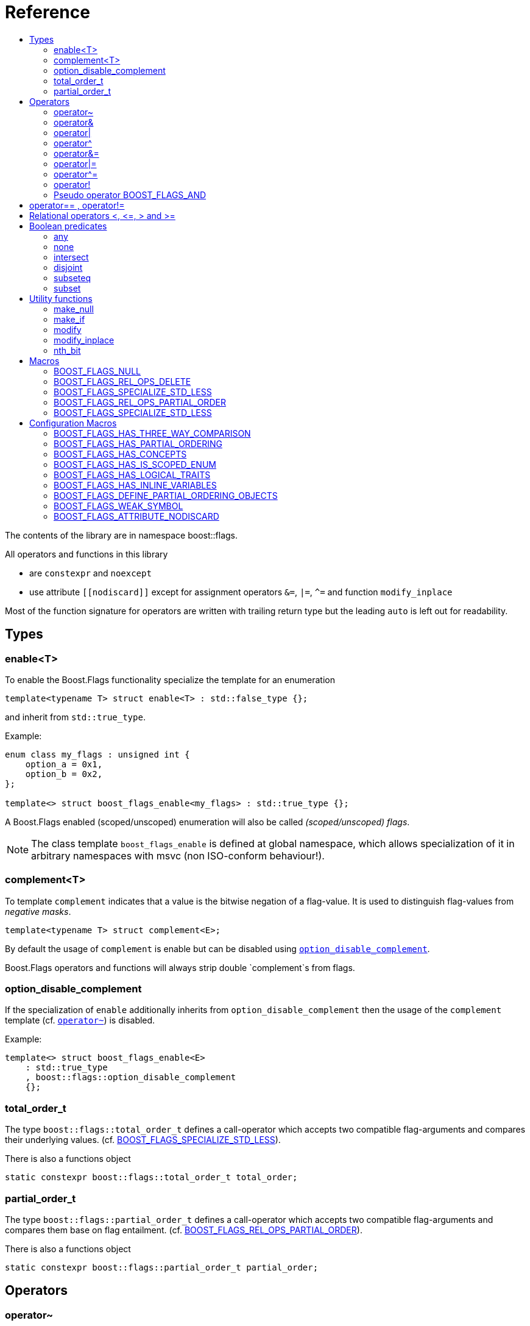 ////
Copyright 2002, 2017 Peter Dimov

Distributed under the Boost Software License, Version 1.0.

See accompanying file LICENSE_1_0.txt or copy at
http://www.boost.org/LICENSE_1_0.txt
////


// [#current_function_macro]
# Reference
:toc:
:toc-title:
:idprefix:

The contents of the library are in namespace boost::flags.

All operators and functions in this library

* are `constexpr` and `noexcept` 
* use attribute `+[[nodiscard]]+` except for assignment operators `&=`, `|=`, `^=` and function `modify_inplace`

Most of the function signature for operators are written with trailing return type but the leading `auto` is left out for readability.

## Types

### enable<T>

To enable the Boost.Flags functionality specialize the template for an enumeration 

[source]
----
template<typename T> struct enable<T> : std::false_type {};
----

and inherit from `std::true_type`.

Example:
[source]
----
enum class my_flags : unsigned int {
    option_a = 0x1,
    option_b = 0x2,
};

template<> struct boost_flags_enable<my_flags> : std::true_type {};
----

A Boost.Flags enabled (scoped/unscoped) enumeration will also be called _(scoped/unscoped) flags_.

[NOTE]
====
The class template `boost_flags_enable` is defined at global namespace, which allows specialization 
of it in arbitrary namespaces with msvc (non ISO-conform behaviour!).
====



### complement<T>

To template `complement` indicates that a value is the bitwise negation of a flag-value.
It is used to distinguish flag-values from _negative masks_.

[source]
----
template<typename T> struct complement<E>; 
----

By default the usage of `complement` is enable but can be disabled using xref:option_disable_complement[`option_disable_complement`]. 

Boost.Flags operators and functions will always strip double `complement`s from flags.







[#option_disable_complement]
### option_disable_complement

If the specialization of `enable` additionally inherits from `option_disable_complement` then the usage of the `complement` template (cf. xref:negation_operation[`operator~`]) is disabled.

Example:
[source]
----
template<> struct boost_flags_enable<E> 
    : std::true_type
    , boost::flags::option_disable_complement 
    {};
----


### total_order_t

The type `boost::flags::total_order_t` defines a call-operator which accepts two compatible flag-arguments and compares their underlying values.
(cf. xref:BOOST_FLAGS_SPECIALIZE_STD_LESS[BOOST_FLAGS_SPECIALIZE_STD_LESS]).

There is also a functions object

`static constexpr boost::flags::total_order_t total_order;`



### partial_order_t

The type `boost::flags::partial_order_t` defines a call-operator which accepts two compatible flag-arguments and compares them base on flag entailment.
(cf. xref:BOOST_FLAGS_REL_OPS_PARTIAL_ORDER[BOOST_FLAGS_REL_OPS_PARTIAL_ORDER]).

There is also a functions object

`static constexpr boost::flags::partial_order_t partial_order;`



## Operators

[#negation_operation]
### operator~

Reverses all bits of the underlying integer representation of its argument.

The signature of `operator~` depends on whether `complement` is enabled (cf. xref:option_disable_complement[option_disable_complement]).

When `complement` is enabled for flags `E`

* `operator~(E) \-> complement<E>`
* `operator~(complement<E>) \-> E`

otherwise

* `operator~(E) \-> E`


If the specialization of `enable` additionally inherits from `option_disable_complement` then the usage of the `complement` template (xref:negation_operation[`operator~`]) is disabled.





### operator&

Applies a bitwise AND operation on the underlying integer representations of its arguments.

The signature of `operator&` depends on whether `complement` is enabled (cf. xref:option_disable_complement[option_disable_complement]).

When `complement` is enabled for flags `E`

* `operator&(E, E) \-> E`
* `operator&(complement<E>, E) \-> E`
* `operator&(E, complement<E>) \-> E`
* `operator&(complement<E>, complement<E>) \-> complement<E>`

otherwise

* `operator&(E, E) \-> E`

All other `operator&` where one of the arguments is `E` or `complement<E>` are deleted.


### operator|

Applies a bitwise AND operation on the underlying integer representations of its arguments.

The signature of `operator|` depends on whether `complement` is enabled (cf. xref:option_disable_complement[option_disable_complement]).

When `complement` is enabled for flags `E`

* `operator|(E, E) \-> E`
* `operator|(complement<E>, E) \-> complement<E>`
* `operator|(E, complement<E>) \-> complement<E>`
* `operator|(complement<E>, complement<E>) \-> complement<E>`

otherwise

* `operator|(E, E) \-> E`

All other `operator|` where one of the arguments is `E` or `complement<E>` are deleted.




### operator^

Applies a bitwise XOR operation on the underlying integer representations of its arguments.

The signature of `operator^` depends on whether `complement` is enabled (cf. xref:option_disable_complement[option_disable_complement]).

When `complement` is enabled for flags `E`

* `operator^(E, E) \-> E`
* `operator^(complement<E>, E) \-> complement<E>`
* `operator^(E, complement<E>) \-> complement<E>`
* `operator^(complement<E>, complement<E>) \-> E`

otherwise

* `operator^(E, E) \-> E`

All other `operator^` where one of the arguments is `E` or `complement<E>` are deleted.


### operator&=

Performs a bitwise AND assignment on the underlying integer representations of its arguments.

The signature of `operator&=` depends on whether `complement` is enabled (cf. xref:option_disable_complement[option_disable_complement]).

When `complement` is enabled for flags `E`

* `operator&=(E&, E) \-> E&`
* `operator&=(E&, complement<E>) \-> E&`
* `operator&=(complement<E>&, complement<E>) \-> complement<E>&`

[NOTE]
====
The assignment `operator&=(complement<E>&, E)` is *not* available, as it would change the type of the first argument.
====

otherwise

* `operator&=(E&, E) \-> E&`

All other `operator&=` where one of the arguments is `E`, `E&`, `complement<E>&` or `complement<E>` are deleted.






### operator|=

Performs a bitwise OR assignment on the underlying integer representations of its arguments.

The signature of `operator|=` depends on whether `complement` is enabled (cf. xref:option_disable_complement[option_disable_complement]).

When `complement` is enabled for flags `E`

* `operator|=(E&,E) \-> E&`
* `operator|=(complement<E>&,E) \-> complement<E>&`
* `operator|=(complement<E>&,complement<E>) \-> complement<E>&`

[NOTE]
====
The assignment `operator|=(E&, complement<E>)` is *not* available, as it would change the type of the first argument.
====

otherwise

* `operator|=(E&,E) \-> E&`

All other `operator|=` where one of the arguments is `E`, `E&`, `complement<E>&` or `complement<E>` are deleted.






### operator^=

Performs a bitwise XOR assignment on the underlying integer representations of its arguments.

The signature of `operator^=` depends on whether `complement` is enabled (cf. xref:option_disable_complement[option_disable_complement]).

When `complement` is enabled for flags `E`

* `operator^=(E&,E) \-> E&`
* `operator^=(complement<E>&,E) \-> complement<E>&`

[NOTE]
====
The assignment `operator^=(E&, complement<E>)` and `operator^=(complement<E>&, complement<E>)` are *not* available, as they would change the type of the first argument.
====

otherwise

* `operator^=(E&,E) \-> E&`

All other `operator^=` where one of the arguments is `E`, `E&`, `complement<E>&` or `complement<E>` are deleted.


### operator!

Tests if a value is empty.

[source]
----
    // pseudo code
    [[nodiscard]] constexpr bool operator!(E e) noexcept { return e == E{}; }
----


### Pseudo operator BOOST_FLAGS_AND

Takes the bitwise AND of its arguments and converts the result to `bool`.

[source]
----
    // pseudo code
    [[nodiscard]] constexpr bool operator BOOST_FLAGS_AND(E e1, E e2) noexcept { return !!(e1 & e2); }
----

`BOOST_FLAGS_AND` has same precedence and associativity as `operator&`. It is a macro defined as +

[source]
----
#define BOOST_FLAGS_AND  & boost::flags::impl::pseudo_and_op_tag{} &
----


## operator== , operator!=

The description is only given for `operator==`. Calls with reversed arguments and to `operator!=` will constructed by rewrite rules.

* `operator==(E, E) \-> bool`
* `operator==(complement<E>, complement<E>) \-> bool` 

equality is defined as usual by applying the operator to the underlying integer.

Furthermore the following overloads are defined

* `operator==(E, std::nullptr_t) \-> bool`
* `operator==(E, impl::null_tag) \-> bool`

Both test for equality with an underlying value of `0`. The macro xref:BOOST_FLAGS_NULL[`BOOST_FLAGS_NULL`] defines an instance of `impl::null_tag`.

All other `operator==` where one of the arguments is `E` or `complement<E>` are deleted, especially when the other has integer type.

[NOTE]
====
If `E` is a scoped enumeration then
[source]
----
    bool foo(E e){
        return e == 0;  // literal 0 converts to nullptr, thus
                        // operator==(E, std::nullptr_t) will be called
    }
----
compiles and returns the expected result.

when `E` is unscoped then above code will fail to compile: the overload `operator(E, int)` is deleted for unscoped enumerations. +
If it wasn't then comparison with arbitrary integer values would be possible, as unscoped enumerations implicitly convert to their underlying integer type.


====


## Relational operators <, \<=, > and >=
The relational operators for enumerations (scoped and unscoped) are provided by the language (by applying the resp. operator to the underlying value).
Furthermore, the current wording doesn't allow overloading or deleting those operators by a templated operator (there is a pending Defect Report on this topic: 
https://www.open-std.org/jtc1/sc22/wg21/docs/cwg_active.html#2730[,window=_blank]).

There are macros xref:BOOST_FLAGS_REL_OPS_PARTIAL_ORDER[BOOST_FLAGS_REL_OPS_PARTIAL_ORDER] to overload and xref:BOOST_FLAGS_REL_OPS_DELETE[BOOST_FLAGS_REL_OPS_DELETE] to delete relational operators.

[WARNING]
====
It is recommended to define either `BOOST_FLAGS_REL_OPS_DELETE` for flag-like enumerations.

This prohibits the accidental usage of relational operators with flag values ( 
The built-in semantics for relational operators compare the underlying numerical values and do not coincide with flag entailment!).

When flags have to be stored in ordered container or sorted, please either define `BOOST_FLAGS_SPECIALIZE_STD_LESS(E)` for the enumeration or specify `boost::flags::total_order_t` as _Compare_ predicate type.

Range algorithms require the specification of `boost::flags::total_order` as compare object.

====

## Boolean predicates

### any
Tests if a value is not empty.

[source]
----
    // pseudo code
    [[nodiscard]] constexpr bool any(E e) noexcept { return e != E{}; }
----



### none
Tests if a value is empty.

[source]
----
    // pseudo code
    [[nodiscard]] constexpr bool none(E e) noexcept { return e == E{}; }
----



### intersect
Tests if two values have common bits set.

[source]
----
    // pseudo code
    [[nodiscard]] constexpr bool intersect(E e1, E e2) noexcept { return e1 & e2 != E{}; }
----


### disjoint
Tests if two values do not have a common bits set.

[source]
----
    // pseudo code
    [[nodiscard]] constexpr bool disjoint(E e1, E e2) noexcept { return e1 & e2 == E{}; }
----


### subseteq
Tests if all bits set in the first argument are also set in the second argument.

[source]
----
    // pseudo code
    [[nodiscard]] constexpr bool subseteq(E e1, E e2) noexcept { return e1 & e2 == e1; }
----


### subset
Tests if the bits set in the first argument are a proper subset of the bits in the second argument.

[source]
----
    // pseudo code
    [[nodiscard]] constexpr bool subset(E e1, E e2) noexcept { return subseteq(e1, e2) && (e1 != e2); }
----





## Utility functions


### make_null

[source]
----
    // pseudo code
    [[nodiscard]] constexpr E make_null(E) noexcept { return E{}; }
----

For flags `E` returns an _empty_ instance of type `E` with underlying value of `0`.  





### make_if

[source]
----
    // pseudo code
    [[nodiscard]] constexpr E make_if(E e, bool set) noexcept { return set ? e : E{}; }
----

Depending on `set` returns either the first argument or empty an instance of type `E`.






### modify

[source]
----
    // pseudo code
    [[nodiscard]] constexpr E modify(E e, E mod, bool set) noexcept { return set ? e | mod : e & ~mod; }
----

Depending on `set` either adds or removes all bits from `mod` to `e` and returns the result.






### modify_inplace

[source]
----
    // pseudo code
    constexpr E& modify(E& e, E mod, bool set) noexcept { value = modify(e, mod, set); return value; }
----

Similar to `modify` but applies the `mod` to `e` and returns it as reference.





### nth_bit

[source]
----
    // pseudo code
    [[nodiscard]] constexpr unsigned int nth_bit(unsigned int n) noexcept { return 1 << n; }
----

Returns an `unsigned int` with the n-th bit from the right set (zero-based) set.







## Macros

### BOOST_FLAGS_NULL

The macro `BOOST_FLAGS_NULL` can be used for (in-)equailty testing with a flag-value.

For any value `e` of type flags `E` the expression `e == BOOST_FLAGS_NULL` is equivalent to `e == E{}`. Similarly for  `e != BOOST_FLAGS_NULL`, `BOOST_FLAGS_NULL == e` and `BOOST_FLAGS_NULL != e`.


### BOOST_FLAGS_REL_OPS_DELETE

The macro `BOOST_FLAGS_REL_OPS_DELETE(E)` deletes all relational operators for a Boost.Flags enabled enumeration `E`.

The macro `BOOST_FLAGS_REL_OPS_DELETE(E)` has to be defined at global namespace.



### BOOST_FLAGS_SPECIALIZE_STD_LESS

The macro `BOOST_FLAGS_SPECIALIZE_STD_LESS(E)` specialize std::less for E and complement<E> with the total order based on the value of the underlying integer type (i.e. `<` on the underlying integer type).

The macro `BOOST_FLAGS_SPECIALIZE_STD_LESS(E)` has to be defined at global namespace.

[INFO]
====
The definition of `BOOST_FLAGS_SPECIALIZE_STD_LESS(E)` will not enablerange algorithms to use that total order. Here it is required to explicitely specify `boost::flags::total_order` as compare object.
====


### BOOST_FLAGS_REL_OPS_PARTIAL_ORDER

The macro `BOOST_FLAGS_REL_OPS_PARTIAL_ORDER(E)` defines all relational operators for a Boost.Flags enabled enumeration `E`. +
The following semantics apply

* `e1 \<= e2` : equivalent to `contained(e1, e2)`
* `e1 >= e2` : equivalent to `contained(e2, e1)`
* `e1 < e2` : equivalent to `(contained(e1, e2) && e1 != e2)`
* `e1 > e2` : equivalent to `(contained(e2, e1) && e1 != e2)`
* `e1 \<\=> e2` : has type `std::partial_ordering` and is equivalent to
[source]
----
    e1 == e2
    ? std::partial_ordering::equivalent
    : contained(e1, e2)
    ? std::partial_ordering::less
    : contained(e2, e1)
    ? std::partial_ordering::greater
    : std::partial_ordering::unordered
----


The macro `BOOST_FLAGS_REL_OPS_PARTIAL_ORDER(E)` has to be defined at global namespace.






### BOOST_FLAGS_SPECIALIZE_STD_LESS

The macro `BOOST_FLAGS_SPECIALIZE_STD_LESS(E)` specializes `std::less` for `E` to use `boost::flags::total_order`.


The macro `BOOST_FLAGS_SPECIALIZE_STD_LESS(E)` has to be defined at global namespace.


## Configuration Macros

If not specified, all the following macros are deduced from the system, compiler, C++ version.
(Boost.Flags is tested with all major compilers on linux (ubuntu), macos and windows.)



### BOOST_FLAGS_HAS_THREE_WAY_COMPARISON

Specifies, if three way comparison (<\=>) is available.

Possible values: 0 or 1

### BOOST_FLAGS_HAS_PARTIAL_ORDERING

Specifies, if `std::partial_ordering` is available.

Possible values: 0 or 1


### BOOST_FLAGS_HAS_CONCEPTS

Specifies, if the compiler supports concepts.

Possible values: 0 or 1


### BOOST_FLAGS_HAS_IS_SCOPED_ENUM

Specifies, if `std::is_scoped_enum` is available.

Possible values: 0 or 1



### BOOST_FLAGS_HAS_LOGICAL_TRAITS

Specifies, if the logical traits `std::conjunction`, `std::disjunction` and `std::negation` are available.

Possible values: 0 or 1

### BOOST_FLAGS_HAS_INLINE_VARIABLES

Specifies, if the `inline` variables are available (and work correctly: broken in msvc before version v142).

Possible values: 0 or 1

### BOOST_FLAGS_DEFINE_PARTIAL_ORDERING_OBJECTS

Specifies, if the partial_ordering emulation is defined. +
Only used, when `std::partial_ordering` is not available.

Possible values: 0 or 1


### BOOST_FLAGS_WEAK_SYMBOL

Text used to specify a symbol with weak linkage 

* `__declspec(selectany)` for mscv and clang-cl, ICC on windows
* `\\__attribute__\((weak))` for g++ and clang, except for g++ on mingw: in that case please define `BOOST_FLAGS_DEFINE_PARTIAL_ORDERING_OBJECTS=1` in exactly one translation unit



### BOOST_FLAGS_ATTRIBUTE_NODISCARD

Text used as nodiscard attribute (e.g. `[[nodiscard]]`).

